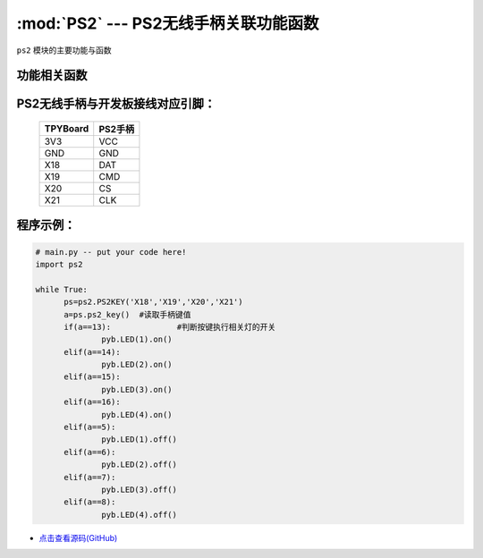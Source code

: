 :mod:`PS2` --- PS2无线手柄关联功能函数
=============================================

.. module:: PS2
   :synopsis: PS2无线手柄关联功能函数

``ps2`` 模块的主要功能与函数

功能相关函数
----------------------

.. only:: port_tpyboard

    .. class:: ps2.PS2KEY(_di,_do,_cs,_clk)
 
    创建一个PS2KEY对象。
        
        - ``_di``  手柄接收器DAT连接的引脚编号
        - ``_do``  手柄接收器CMD连接的引脚编号
        - ``_cs``  手柄接收器CS连接的引脚编号
        - ``_clk`` 手柄接收器CLK连接的引脚编号

    .. method:: PS2KEY.ps2_key()

    读取手柄状态，如果有按键按下返回键值，否则返回0


PS2无线手柄与开发板接线对应引脚：
----------------------------------

		+------------+---------+
		| TPYBoard   | PS2手柄 |
		+============+=========+
		| 3V3        | VCC     |
		+------------+---------+
		| GND        | GND     |
		+------------+---------+
		| X18        | DAT     |
		+------------+---------+
		| X19        | CMD     |
		+------------+---------+
		| X20        | CS      |
		+------------+---------+
		| X21        | CLK     |
		+------------+---------+

程序示例：
----------

.. code-block:: python

  # main.py -- put your code here!
  import ps2
  
  while True:
  	ps=ps2.PS2KEY('X18','X19','X20','X21')
  	a=ps.ps2_key()	#读取手柄键值
  	if(a==13):		#判断按键执行相关灯的开关
  		pyb.LED(1).on()
  	elif(a==14):
  		pyb.LED(2).on()
  	elif(a==15):
  		pyb.LED(3).on()
  	elif(a==16):
  		pyb.LED(4).on()
  	elif(a==5):
  		pyb.LED(1).off()
  	elif(a==6):
  		pyb.LED(2).off()
  	elif(a==7):
  		pyb.LED(3).off()
  	elif(a==8):
  		pyb.LED(4).off()
        
- `点击查看源码(GitHub) <https://github.com/TPYBoard/TPYBoard_lib/>`_